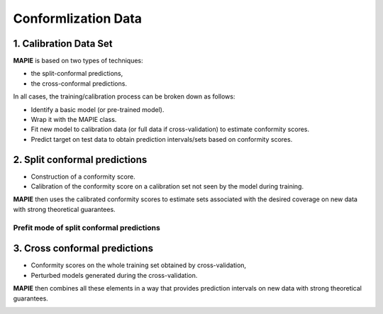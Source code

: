 ####################
Conformlization Data
####################

1. Calibration Data Set
=======================


**MAPIE** is based on two types of techniques:

- the split-conformal predictions,
- the cross-conformal predictions.

In all cases, the training/calibration process can be broken down as follows:

- Identify a basic model (or pre-trained model).
- Wrap it with the MAPIE class.
- Fit new model to calibration data (or full data if cross-validation) to estimate conformity scores.
- Predict target on test data to obtain prediction intervals/sets based on conformity scores.


2. Split conformal predictions
==============================

- Construction of a conformity score.
- Calibration of the conformity score on a calibration set not seen by the model during training.

**MAPIE** then uses the calibrated conformity scores to estimate sets associated with the desired coverage on new data with strong theoretical guarantees.

.. image:: ../images/cp_split.png
    :width: 600
    :align: center


Prefit mode of split conformal predictions
------------------------------------------

.. image:: ../images/cp_prefit.png
    :width: 600
    :align: center


3. Cross conformal predictions
==============================

- Conformity scores on the whole training set obtained by cross-validation,
- Perturbed models generated during the cross-validation.

**MAPIE** then combines all these elements in a way that provides prediction intervals on new data with strong theoretical guarantees.

.. image:: ../images/cp_cross.png
    :width: 600
    :align: center
